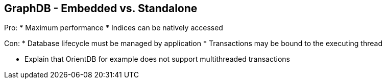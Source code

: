 ++++
<section>
<h2><span class="component">GraphDB</span> - Embedded vs. Standalone</h2>
++++

Pro:
* Maximum performance
* Indices can be natively accessed

Con:
* Database lifecycle must be managed by application
* Transactions may be bound to the executing thread

++++
	<aside class="notes">
        <ul>
            <li>Explain that OrientDB for example does not support multithreaded transactions</li>
        </ul>
    </aside>
</section>
++++